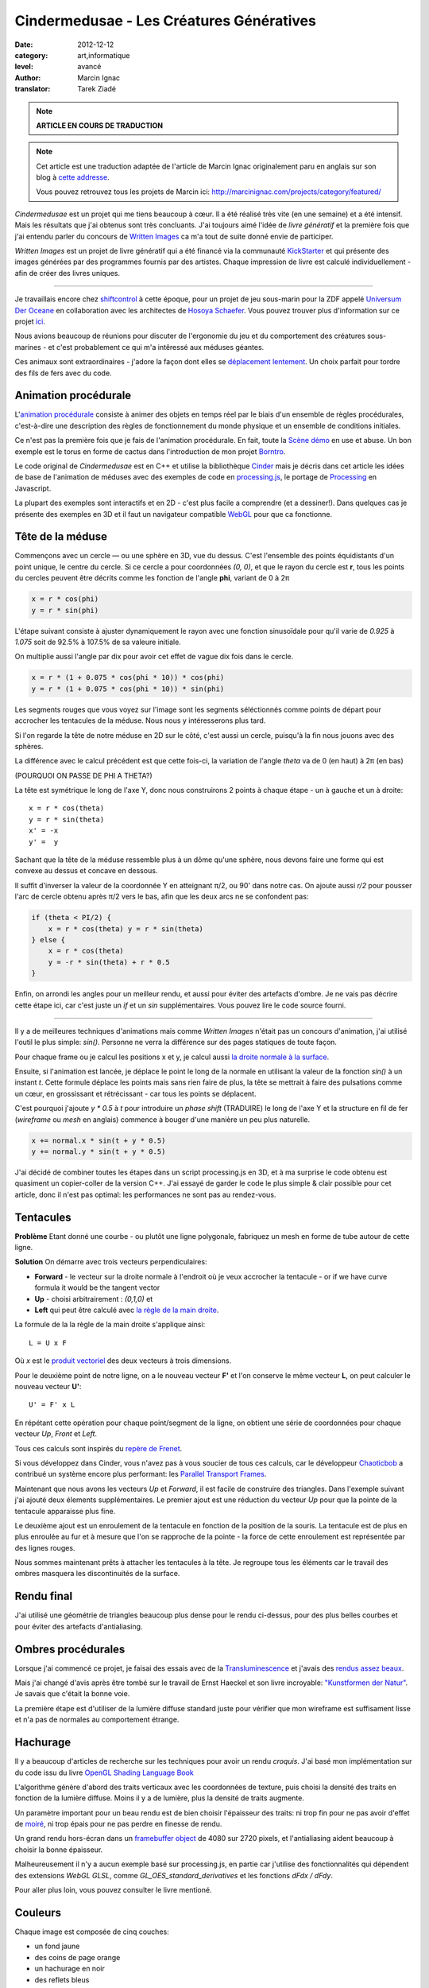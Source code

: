 Cindermedusae - Les Créatures Génératives
=========================================

:date: 2012-12-12
:category: art,informatique
:level: avancé
:author: Marcin Ignac
:translator: Tarek Ziadé


.. note::

   **ARTICLE EN COURS DE TRADUCTION**

.. note::

   Cet article est une traduction adaptée de l'article de Marcin Ignac
   originalement paru en anglais sur son blog à
   `cette addresse <http://marcinignac.com/blog/cindermedusae-making-generative-creatures>`_.

   Vous pouvez retrouvez tous les projets de Marcin ici:
   http://marcinignac.com/projects/category/featured/


.. image:: cindermedusae.jpg
   :alt: Les méduses en action


*Cindermedusae* est un projet qui me tiens beaucoup à cœur. Il a été
réalisé très vite (en une semaine) et a été intensif. Mais les résultats
que j'ai obtenus sont très concluants. J'ai toujours aimé l'idée de
*livre génératif* et la première fois que j'ai entendu parler du concours
de `Written Images <http://writtenimages.net/>`_ ca m'a tout de suite
donné envie de participer.

*Written Images* est un projet de livre génératif qui a été financé via
la communauté `KickStarter <http://www.kickstarter.com/projects/deffekt/written-images>`_
et qui présente des images générées par des programmes fournis par des artistes.
Chaque impression de livre est calculé individuellement - afin de créer des
livres uniques.


----

Je travaillais encore chez `shiftcontrol <http://shiftcontrol.dk>`_ à
cette époque, pour un projet de jeu sous-marin pour la ZDF appelé
`Universum Der Oceane <http://ozeane3d.zdf.de/>`_ en collaboration
avec les architectes de `Hosoya Schaefer <http://www.hosoyaschaefer.com/>`_. Vous
pouvez trouver plus d'information sur ce projet
`ici <http://www.hosoyaschaefer.com/2010/10/universum-der-ozeane-2/>`_.

Nous avions beaucoup de réunions pour discuter de l'ergonomie du jeu et
du comportement des créatures sous-marines - et c'est probablement
ce qui m'a intêressé aux méduses géantes.

Ces animaux sont extraordinaires - j'adore la façon dont elles se
`déplacement lentement <http://vimeo.com/453319>`_.  Un choix parfait
pour tordre des fils de fers avec du code.


Animation procédurale
:::::::::::::::::::::

L'`animation procédurale <https://fr.wikipedia.org/wiki/Animation_proc%C3%A9durale>`_
consiste à animer des objets en temps réel par le biais d'un ensemble de règles
procédurales, c'est-à-dire une description des règles de fonctionnement du
monde physique et un ensemble de conditions initiales.

Ce n'est pas la première fois que je fais de l'animation procédurale.
En fait, toute la `Scène démo <https://fr.wikipedia.org/wiki/Demoscene>`_ en use
et abuse. Un bon exemple est le torus en forme de cactus dans l'introduction de mon
projet `Borntro <http://marcinignac.com/projects/borntro/>`_.

Le code original de *Cindermedusae* est en C++ et utilise la bibliothèque
`Cinder <http://libcinder.org/>`_ mais je décris dans cet article les idées de base
de l'animation de méduses avec des exemples
de code en `processing.js <http://processingjs.org/>`_, le portage de
`Processing <http://processing.org/>`_ en Javascript.

La plupart des exemples sont interactifs et en 2D - c'est plus facile a
comprendre (et a dessiner!). Dans quelques cas je présente des exemples
en 3D et il faut un navigateur compatible `WebGL <https://fr.wikipedia.org/wiki/WebGL>`_
pour que ca fonctionne.

Tête de la méduse
:::::::::::::::::

Commençons avec un cercle — ou une sphère en 3D, vue du dessus. C'est
l'ensemble des points équidistants d'un point unique, le centre
du cercle. Si ce cercle a pour coordonnées *(0, 0)*, et que
le rayon du cercle est **r**, tous les points du cercles peuvent
être décrits comme les fonction de l'angle **phi**, variant de
0 à 2π

.. code-block:: c++

    x = r * cos(phi)
    y = r * sin(phi)

L'étape suivant consiste à ajuster dynamiquement le rayon avec une
fonction sinusoïdale pour qu'il varie de *0.925* à *1.075* soit
de 92.5% à 107.5% de sa valeure initiale.

On multiplie aussi l'angle par dix pour avoir cet effet de vague
dix fois dans le cercle.

.. code-block:: c++

    x = r * (1 + 0.075 * cos(phi * 10)) * cos(phi)
    y = r * (1 + 0.075 * cos(phi * 10)) * sin(phi)

Les segments rouges que vous voyez sur l'image sont les segments
séléctionnés comme points de départ pour accrocher les tentacules
de la méduse. Nous nous y intéresserons plus tard.


.. image:: medusae_head.jpg
   :alt: Vue des têtes du dessus - cliquez pour le code
   :scale: 50
   :target: http://marcinignac.com/blog/cindermedusae-making-generative-creatures/mesh01.html


Si l'on regarde la tête de notre méduse en 2D sur le côté, c'est aussi
un cercle, puisqu'à la fin nous jouons avec des sphères.

La différence avec le calcul précédent est que cette fois-ci, la
variation de l'angle *theta* va de 0 (en haut) à 2π (en bas)

(POURQUOI ON PASSE DE PHI A THETA?)

La tête est symétrique le long de l'axe Y, donc nous construirons 2 points
à chaque étape - un à gauche et un à droite:

::

    x = r * cos(theta)
    y = r * sin(theta)
    x' = -x
    y' =  y

Sachant que la tête de la méduse ressemble plus à un dôme qu'une sphère,
nous devons faire une forme qui est convexe au dessus et concave en dessous.

Il suffit d'inverser la valeur de la coordonnée Y en atteignant π/2, ou
90' dans notre cas. On ajoute aussi *r/2* pour pousser l'arc de cercle
obtenu après π/2 vers le bas, afin que les deux arcs ne se confondent pas:

.. code-block:: c++

    if (theta < PI/2) {
        x = r * cos(theta) y = r * sin(theta)
    } else {
        x = r * cos(theta)
        y = -r * sin(theta) + r * 0.5
    }

Enfin, on arrondi les angles pour un meilleur rendu, et aussi pour éviter
des artefacts d'ombre. Je ne vais pas décrire cette étape ici, car
c'est juste un *if* et un *sin* supplémentaires. Vous pouvez lire le
code source fourni.

.. image:: medusae_head2.jpg
   :alt: Vue des têtes de côté  - cliquez pour le code
   :scale: 50
   :target: http://marcinignac.com/blog/cindermedusae-making-generative-creatures/mesh02.html

----

Il y a de meilleures techniques d'animations mais comme *Written Images*
n'était pas un concours d'animation, j'ai utilisé l'outil le plus simple:
*sin()*. Personne ne verra la différence sur des pages statiques de
toute façon.

Pour chaque frame ou je calcul les positions x et y, je calcul aussi
`la droite normale à la surface <https://fr.wikipedia.org/wiki/Normale_%C3%A0_une_surface>`_.

Ensuite, si l'animation est lancée, je déplace le point le long de la normale
en utilisant la valeur de la fonction *sin()* à un instant *t*.
Cette formule déplace les points mais sans rien faire de plus, la tête
se mettrait à faire des pulsations comme un cœur, en grossissant et
rétrécissant - car tous les points se déplacent.

C'est pourquoi j'ajoute *y \* 0.5* à *t* pour introduire un *phase shift*
(TRADUIRE) le long de l'axe Y et la structure en fil de fer (*wireframe* ou
*mesh* en anglais) commence à bouger d'une manière un peu plus naturelle.

.. code-block:: c++

    x += normal.x * sin(t + y * 0.5)
    y += normal.y * sin(t + y * 0.5)


.. image:: medusae_head3.jpg
   :alt: Vue animée des têtes de côté - cliquez pour code & animation
   :scale: 50
   :target: http://marcinignac.com/blog/cindermedusae-making-generative-creatures/mesh03.html


J'ai décidé de combiner toutes les étapes dans un script processing.js en 3D,
et à ma surprise le code obtenu est quasiment un copier-coller de la version C++.
J'ai essayé de garder le code le plus simple & clair possible pour cet article,
donc il n'est pas optimal: les performances ne sont pas au rendez-vous.

.. image:: medusae_head4.jpg
   :alt: Vue animée en 3D - cliquez pour code & animation
   :scale: 50
   :target: http://marcinignac.com/blog/cindermedusae-making-generative-creatures/mesh04.html


Tentacules
::::::::::

**Problème** Etant donné une courbe - ou plutôt une ligne polygonale, fabriquez un
mesh en forme de tube autour de cette ligne.

**Solution** On démarre avec trois vecteurs perpendiculaires:

- **Forward** - le vecteur sur la droite normale à l'endroit où je veux accrocher
  la tentacule - or if we have curve formula it would be the tangent vector

- **Up**  - choisi arbitrairement : *(0,1,0)* et

- **Left** qui peut être calculé avec `la règle de la main
  droite <https://fr.wikipedia.org/wiki/Regle_de_la_main_droite>`_.

La formule de la la règle de la main droite s'applique ainsi::

    L = U x F

Où *x* est le `produit vectoriel <https://fr.wikipedia.org/wiki/Produit_vectoriel>`_
des deux vecteurs à trois dimensions.

Pour le deuxième point de notre ligne, on a le nouveau vecteur
**F'** et l'on conserve le même vecteur **L**, on peut calculer le
nouveau vecteur **U'**::

    U' = F' x L

En répétant cette opération pour chaque point/segment de la ligne,
on obtient une série de coordonnées pour chaque vecteur
*Up*, *Front* et *Left*.


.. image:: right_hand_rule.jpg
   :scale: 50
   :alt: Règle de la main droite

Tous ces calculs sont inspirés du `repère
de Frenet <https://fr.wikipedia.org/wiki/Rep%C3%A8re_de_Frenet>`_.

Si vous développez dans Cinder, vous n'avez pas à vous soucier de
tous ces calculs, car le développeur `Chaoticbob
<http://forum.libcinder.org/#User/chaoticbob>`_ a contribué
un système encore plus performant: les `Parallel Transport Frames
<http://forum.libcinder.org/#topic/23286000000494005>`_.

Maintenant que nous avons les vecteurs *Up* et *Forward*, il est
facile de construire des triangles. Dans l'exemple suivant j'ai
ajouté deux élements supplémentaires. Le premier ajout
est une réduction du vecteur *Up* pour que la pointe de la tentacule
apparaisse plus fine.

Le deuxième ajout est un enroulement de la
tentacule en fonction de la position de la souris.
La tentacule est de plus en plus enroulée au fur et à mesure que l'on
se rapproche de la pointe - la force de cette enroulement est
représentée par des lignes rouges.


.. image:: medusae_tentacle.jpg
   :alt: Tentacules animées - cliquez sur l'image
   :scale: 50
   :target: http://marcinignac.com/blog/cindermedusae-making-generative-creatures/mesh05.html

Nous sommes maintenant prêts à attacher les tentacules à la tête.
Je regroupe tous les éléments car le travail des ombres masquera les
discontinuités de la surface.


.. image:: heads_tentacle.jpg
   :alt: Tentacules & corps animés - cliquez sur l'image
   :scale: 50
   :target: http://marcinignac.com/blog/cindermedusae-making-generative-creatures/mesh06.html


Rendu final
:::::::::::


J'ai utilisé une géométrie de triangles beaucoup plus dense pour le rendu ci-dessus,
pour des plus belles courbes et pour éviter des artefacts d'antialiasing.

.. image:: mesh.jpg
   :alt: Rendu final


Ombres procédurales
::::::::::::::::::::

Lorsque j'ai commencé ce projet, je faisai des essais avec de la
`Transluminescence <https://fr.wikipedia.org/wiki/Subsurface_scattering>`_
et j'avais des `rendus <https://secure.flickr.com/photos/marcinignac/4776954910/in/set-72157624330971273/>`_
`assez <https://secure.flickr.com/photos/marcinignac/4776954912/in/set-72157624330971273/>`_
`beaux <https://secure.flickr.com/photos/marcinignac/4776954906/in/set-72157624330971273/>`_.

Mais j'ai changé d'avis après être tombé sur le travail de Ernst Haeckel et
son livre incroyable: `"Kunstformen der Natur" <http://en.wikipedia.org/wiki/Kunstformen_der_Natur>`_.
Je savais que c'était la bonne voie.

La première étape est d'utiliser de la lumière diffuse standard juste pour
vérifier que mon wireframe est suffisament lisse et n'a pas de normales
au comportement étrange.


.. image:: diffuse.jpg
   :alt: Lumière diffuse appliqué au modèle 3D.


Hachurage
:::::::::

Il y a beaucoup d'articles de recherche sur les techniques pour
avoir un rendu *croquis*. J'ai basé mon implémentation sur du code
issu du livre `OpenGL Shading Language Book <http://www.amazon.fr/OpenGL-Shading-Language-Randi-Rost/dp/0321637631>`_

L'algorithme génère d'abord des traits verticaux avec les coordonnées
de texture, puis choisi la densité des traits en fonction de la lumière
diffuse. Moins il y a de lumière, plus la densité de traits augmente.

Un paramètre important pour un beau rendu est de bien choisir l'épaisseur
des traits: ni trop fin pour ne pas avoir d'effet de
`moiré <https://fr.wikipedia.org/wiki/Moir%C3%A9_%28effet_de_contraste%29>`_,
ni trop épais pour ne pas perdre en finesse de rendu.

Un grand rendu hors-écran dans un `framebuffer object <http://libcinder.org/docs/v0.8.4/guide__gl___fbo.html>`_
de 4080 sur 2720 pixels, et l'antialiasing aident beaucoup à choisir la
bonne épaisseur.


.. image:: hatching.jpg
   :alt: Hachurage - cliquez pour la version hi-res
   :target: http://marcinignac.com/blog/cindermedusae-making-generative-creatures/hatching_hi.jpg

Malheureusement il n'y a aucun exemple basé sur processing.js, en partie car
j'utilise des fonctionnalités qui dépendent des extensions *WebGL GLSL*, comme
*GL_OES_standard_derivatives* et les fonctions *dFdx / dFdy*.

Pour aller plus loin, vous pouvez consulter le livre mentioné.

Couleurs
:::::::::

Chaque image est composée de cinq couches:

- un fond jaune
- des coins de page orange
- un hachurage en noir
- des reflets bleus
- des bordures roses

Les reflets bleus et les coins de pages ont été bruités
pour donner une impression de coloriage à la main.


.. image:: color_layers.jpg
   :alt: Colorisation - cliquez pour la version hi-res
   :target: http://marcinignac.com/blog/cindermedusae-making-generative-creatures/color_layers_hi.jpg


.. image:: medusae_final.jpg
   :alt: Résultat final combiné


Paramétrage
:::::::::::

J'ai aussi créé une interface graphique de paramètrage très simple.
Cette interface me permet de jouer avec l'ensemble des paramètres de la simulation
et de regarder comment la créature évolue en temps réel. Pour les paramètres
qui varient entre une valeur minimal et maximal, l'interface me permet
de calibrer ces limites afin de garder un rendu de méduse réaliste.

.. image:: gui.jpg
   :alt: Interface de paramétrage


La suite ?
::::::::::

J'ai très envie de continuer le travail sur ce projet. Une amélioration
évidente serait d'optimizer le code pour que le nombre de frames par secondes
(FPS) soit correct. Il plafonne actuellement à 10 FPS.

Je pensais aussi faire un portage sur *WebGL* pour que les utilisateurs
puissent s'amuser à créer leurs propres créatures en ligne.

Enfin, j'aimerais étendre le système et jouer avec d'autres types d'organismes
ou de plantes.
